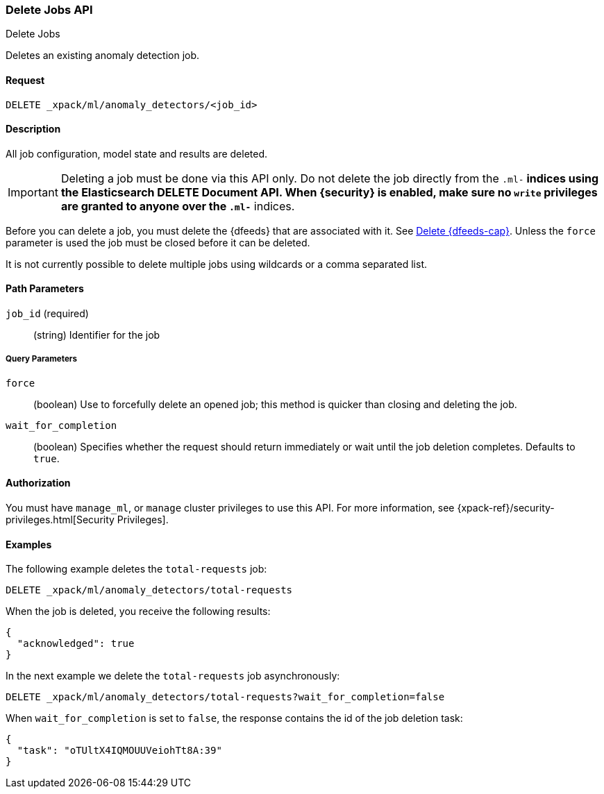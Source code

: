 [role="xpack"]
[testenv="platinum"]
[[ml-delete-job]]
=== Delete Jobs API
++++
<titleabbrev>Delete Jobs</titleabbrev>
++++

Deletes an existing anomaly detection job.


==== Request

`DELETE _xpack/ml/anomaly_detectors/<job_id>`


==== Description

All job configuration, model state and results are deleted.

IMPORTANT:  Deleting a job must be done via this API only. Do not delete the
            job directly from the `.ml-*` indices using the Elasticsearch
            DELETE Document API. When {security} is enabled, make sure no `write`
            privileges are granted to anyone over the `.ml-*` indices.

Before you can delete a job, you must delete the {dfeeds} that are associated
with it. See <<ml-delete-datafeed,Delete {dfeeds-cap}>>. Unless the `force` parameter
is used the job must be closed before it can be deleted.

It is not currently possible to delete multiple jobs using wildcards or a comma
separated list.

==== Path Parameters

`job_id` (required)::
  (string) Identifier for the job

===== Query Parameters

`force`::
  (boolean) Use to forcefully delete an opened job; this method is quicker than
  closing and deleting the job.

`wait_for_completion`::
  (boolean) Specifies whether the request should return immediately or wait
  until the job deletion completes. Defaults to `true`.

==== Authorization

You must have `manage_ml`, or `manage` cluster privileges to use this API.
For more information, see {xpack-ref}/security-privileges.html[Security Privileges].


==== Examples

The following example deletes the `total-requests` job:

[source,js]
--------------------------------------------------
DELETE _xpack/ml/anomaly_detectors/total-requests
--------------------------------------------------
// CONSOLE
// TEST[skip:setup:server_metrics_job]

When the job is deleted, you receive the following results:
[source,js]
----
{
  "acknowledged": true
}
----
// TESTRESPONSE

In the next example we delete the `total-requests` job asynchronously:

[source,js]
--------------------------------------------------
DELETE _xpack/ml/anomaly_detectors/total-requests?wait_for_completion=false
--------------------------------------------------
// CONSOLE
// TEST[skip:setup:server_metrics_job]

When `wait_for_completion` is set to `false`, the response contains the id
of the job deletion task:
[source,js]
----
{
  "task": "oTUltX4IQMOUUVeiohTt8A:39"
}
----
// TESTRESPONSE[s/"task": "oTUltX4IQMOUUVeiohTt8A:39"/"task": $body.task/]